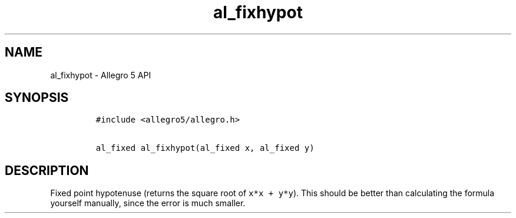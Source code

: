 .TH al_fixhypot 3 "" "Allegro reference manual"
.SH NAME
.PP
al_fixhypot \- Allegro 5 API
.SH SYNOPSIS
.IP
.nf
\f[C]
#include\ <allegro5/allegro.h>

al_fixed\ al_fixhypot(al_fixed\ x,\ al_fixed\ y)
\f[]
.fi
.SH DESCRIPTION
.PP
Fixed point hypotenuse (returns the square root of
\f[C]x*x\ +\ y*y\f[]).
This should be better than calculating the formula yourself manually,
since the error is much smaller.
